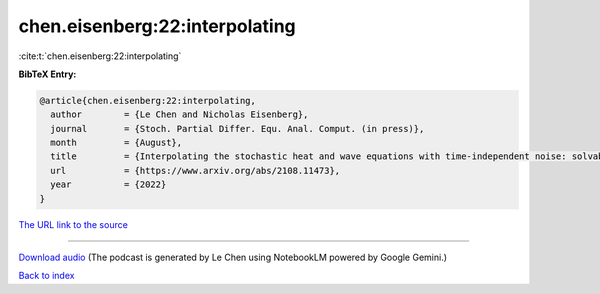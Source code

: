 chen.eisenberg:22:interpolating
===============================

:cite:t:`chen.eisenberg:22:interpolating`

**BibTeX Entry:**

.. code-block:: bibtex

   @article{chen.eisenberg:22:interpolating,
     author        = {Le Chen and Nicholas Eisenberg},
     journal       = {Stoch. Partial Differ. Equ. Anal. Comput. (in press)},
     month         = {August},
     title         = {Interpolating the stochastic heat and wave equations with time-independent noise: solvability and exact asymptotics},
     url           = {https://www.arxiv.org/abs/2108.11473},
     year          = {2022}
   }

`The URL link to the source <https://www.arxiv.org/abs/2108.11473>`__




.. raw:: html

   <div style="margin-top: 1em; margin-bottom: 1em;">
     <audio controls>
       <source src="../chen_eisenberg-22-interpolating.wav" type="audio/wav">
       <p>Your browser does not support the audio element. Please download the audio file instead.</p>
     </audio>
   </div>

----

`Download audio <../chen_eisenberg-22-interpolating.wav>`__ (The podcast is generated by Le Chen using NotebookLM powered by Google Gemini.)

`Back to index <../By-Cite-Keys.html>`__
